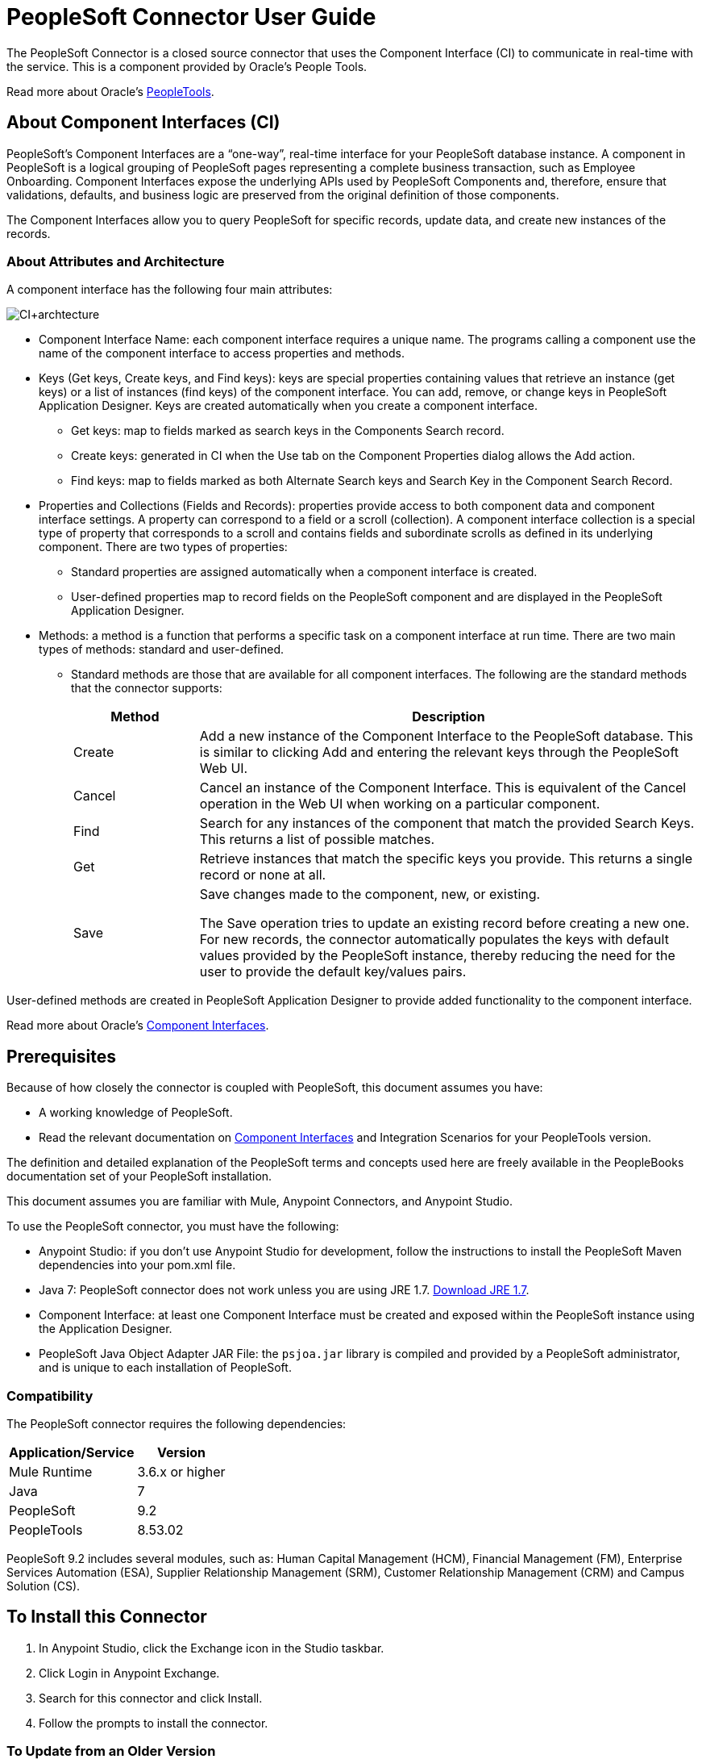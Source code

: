 = PeopleSoft Connector User Guide
:keywords: anypoint studio, connector, endpoint, peoplesoft
:imagesdir: ./_images

The PeopleSoft Connector is a closed source connector that uses the Component Interface (CI) to communicate in real-time with the service. This is a component provided by Oracle’s People Tools.

Read more about Oracle's http://docs.oracle.com/cd/E41633_01/pt853pbh1/eng/pt/index.html?content=i_product[PeopleTools].

== About Component Interfaces (CI)

PeopleSoft's Component Interfaces are a “one-way”, real-time interface for your PeopleSoft database instance. A component in PeopleSoft is a logical grouping of PeopleSoft pages representing a complete business transaction, such as Employee Onboarding. Component Interfaces expose the underlying APIs used by PeopleSoft Components and, therefore, ensure that validations, defaults, and business logic are preserved from the original definition of those components.

The Component Interfaces allow you to query PeopleSoft for specific records, update data, and create new instances of the records.

=== About Attributes and Architecture

A component interface has the following four main attributes:

image:ps-ci-architecture.jpeg[CI+archtecture]

*  Component Interface Name: each component interface requires a unique name. The programs calling a component use the name of the component interface to access properties and methods. 
*  Keys (Get keys, Create keys, and Find keys): keys are special properties containing values that retrieve an instance (get keys) or a list of instances (find keys) of the component interface. You can add, remove, or change keys in PeopleSoft Application Designer. Keys are created automatically when you create a component interface. +
** Get keys: map to fields marked as search keys in the Components Search record.
** Create keys: generated in CI when the Use tab on the Component Properties dialog allows the Add action.
** Find keys: map to fields marked as both Alternate Search keys and Search Key in the Component Search Record.
*  Properties and Collections (Fields and Records): properties provide access to both component data and component interface settings. A property can correspond to a field or a scroll (collection). A component interface collection is a special type of property that corresponds to a scroll and contains fields and subordinate scrolls as defined in its underlying component. There are two types of properties:
** Standard properties are assigned automatically when a component interface is created. 
** User-defined properties map to record fields on the PeopleSoft component and are displayed in the PeopleSoft Application Designer.
*  Methods: a method is a function that performs a specific task on a component interface at run time. There are two main types of methods: standard and user-defined.
**  Standard methods are those that are available for all component interfaces. The following are the standard methods that the connector supports:
+
[%header,cols="20a,80a"]
|===
|Method |Description
|Create |Add a new instance of the Component Interface to the PeopleSoft database. This is similar to clicking Add and entering the relevant keys through the PeopleSoft Web UI.
|Cancel |Cancel an instance of the Component Interface. This is equivalent of the Cancel operation in the Web UI when working on a particular component.
|Find |Search for any instances of the component that match the provided Search Keys. This returns a list of possible matches.
|Get |Retrieve instances that match the specific keys you provide. This returns a single record or none at all.
|Save a|
Save changes made to the component, new, or existing.

The Save operation tries to update an existing record before creating a new one. For new records, the connector automatically populates the keys with default values provided by the PeopleSoft instance, thereby reducing the need for the user to provide the default key/values pairs.

|===

User-defined methods are created in PeopleSoft Application Designer to provide added functionality to the component interface.

Read more about Oracle's http://docs.oracle.com/cd/E41633_01/pt853pbh1/eng/pt/tcpi/index.html[Component Interfaces].

== Prerequisites

Because of how closely the connector is coupled with PeopleSoft, this document assumes you have:

* A working knowledge of PeopleSoft.
* Read the relevant documentation on <<Component Interfaces (CI), Component Interfaces>> and Integration Scenarios for your PeopleTools version.

The definition and detailed explanation of the PeopleSoft terms and concepts used here are freely available in the PeopleBooks documentation set of your PeopleSoft installation.

This document assumes you are familiar with Mule, Anypoint Connectors, and Anypoint Studio.

To use the PeopleSoft connector, you must have the following:

* Anypoint Studio: if you don't use Anypoint Studio for development, follow the instructions to install the PeopleSoft Maven dependencies into your pom.xml file.
* Java 7: PeopleSoft connector does not work unless you are using JRE 1.7. http://www.oracle.com/technetwork/java/javase/downloads/java-archive-downloads-javase7-521261.html[Download JRE 1.7].
* Component Interface: at least one Component Interface must be created and exposed within the PeopleSoft instance using the Application Designer.
* PeopleSoft Java Object Adapter JAR File: the `psjoa.jar` library is compiled and provided by a PeopleSoft administrator, and is unique to each installation of PeopleSoft.

=== Compatibility

The PeopleSoft connector requires the following dependencies:

[options="header,autowidth"]
|===
|Application/Service|Version
|Mule Runtime|3.6.x or higher
|Java|7
|PeopleSoft|9.2
|PeopleTools|8.53.02
|===

PeopleSoft 9.2 includes several modules, such as: Human Capital Management (HCM), Financial Management (FM), Enterprise Services Automation (ESA), Supplier Relationship Management (SRM), Customer Relationship Management (CRM) and Campus Solution (CS).

== To Install this Connector

. In Anypoint Studio, click the Exchange icon in the Studio taskbar.
. Click Login in Anypoint Exchange.
. Search for this connector and click Install.
. Follow the prompts to install the connector.

=== To Update from an Older Version

When an updated version of a connector is released, Anypoint Studio displays the Updates Available popup in the bottom right corner of Studio. Click the popup and install the new version.

==== To Migrate from Version 1.x.x to 2.0.0

Inside your flow, identify the `peoplesoft:invoke-operation` tag. It should look similar to the following snippet:

[source,xmls]
----
<peoplesoft:invoke-operation config-ref="PeopleSoft" doc:name="Find" type="CI_PERSONAL_DATA##Find"/>
----

* Replace the parameter `type` with `key`.
* Replace the operation symbol `##` (double hash) with `||` (double pipe).

The final result should look like the following snippet:

[source,xml]
----
<peoplesoft:invoke-operation config-ref="PeopleSoft" doc:name="Find" key="CI_PERSONAL_DATA||Find"/>
----

== To Configure the Connector Global Element

You can configure a global PeopleSoft element that can be used by the PeopleSoft connector.

For technical details on PeopleSoft connector configuration, see http://mulesoft.github.io/peoplesoft-connector/[APIdoc technical reference and example apps].

The PeopleSoft connector offers one global configuration, requiring the following credentials.

image:ps-config.png[Global Element Configuration]

[%header,cols="30a,70a"]
|===
|Field |Description
|Name|Enter a name for the configuration with which it can be referenced later.
|Server|Enter the URL of the server from where to access the services. It must comply with the form of HOST:PORT. For example: `my.host.com:9000`.
|Username|Enter a username to log into the PeopleSoft instance.
|Password|Enter the corresponding password.
|Domain Connection Password| Optional. If configured in the PeoplSoft instance, enter the domain connection password.
|Required dependencies a|Click Add File to attach the psjoa.jar file that is compiled from your PeopleSoft instance to your project's Build path.
Learn how to compile the psjoa.jar file.
|Component Interface White List |

* Click Create Object manually and click the button next to it.
* In the pop-up window, select the (+) plus button to set the names of your component interfacesRight-click a metadata item and select Edit the selected metadata field to set the values.
+
image:ps-config-whitelist.png[Global Element - White List]
+
* You can also double-click each item to modify the value inline.
+
image:ps-config-whitelist2.png[Global Element - Object Builder]
|===


The psjoa.jar file is unique to each installation of PeopleSoft. It is compiled and provided by your PeopleSoft administrator.
If the psjoa.jar isn't provided to you, follow the steps below to build the component interface bindings:

. Start PeopleSoft Application Designer and open any Component Interface definition.
. Select Build > PeopleSoft APIs to launch the Build PeopleSoft API Bindings dialog box.
. Under the Java Classes group box, select the Build check box. Specify the target directory in which you want the Java class source files to be created.
. Click OK to build the selected bindings. The files that constitute the bindings are built in the location that you specify. If the operation is successful, a Done message appears in the PeopleSoft Application Designer Build window.
. Compile the generated APIs using the following commands:

For Windows:

[source,code,linenums]
----
cd %PS_HOME%\class\PeopleSoft\Generated\CompIntfc
javac −classpath %PS_HOME%\class\psjoa.jar *.java

cd c:\pt8\class\PeopleSoft\ Generated\ PeopleSoft
javac −classpath %PS_HOME%\class\psjoa.jar *.java
----

For Mac/Linux:

[source,code,linenums]
----
cd $PS_HOME/class/PeopleSoft/Generated/CompIntfc
javac classpath $PS_HOME/class/psjoa.jar *.java

cd $PS_HOME/class/PeopleSoft/Generated/PeopleSoft
javac classpath $PS_HOME/class/psjoa.jar *.java
----


Read more about compiling the PeopleSoft API in http://docs.oracle.com/cd/E41633_01/pt853pbh1/eng/pt/tcpi/task_BuildingAPIsinJava-076b85.html[Building APIs in Java].

=== About the Connector Namespace and Schema

When designing your application in Studio, the act of dragging the connector from the palette onto the Anypoint Studio canvas should automatically populate the XML code with the connector namespace and schema location.

* Namespace: `http://www.mulesoft.org/schema/mule/peoplesoft`
* Schema Location: `http://www.mulesoft.org/schema/mule/connector/current/mule-peoplesoft.xsd`

If you are manually coding the Mule application in Studio's XML editor or other text editor, define the namespace and schema location in the header of your Configuration XML, inside the `<mule>` tag.

[source, xml,linenums]
----
<mule xmlns="http://www.mulesoft.org/schema/mule/core"
      xmlns:xsi="http://www.w3.org/2001/XMLSchema-instance"
      xmlns:peoplesoft="http://www.mulesoft.org/schema/mule/peoplesoft"
      xsi:schemaLocation="
               http://www.mulesoft.org/schema/mule/core
               http://www.mulesoft.org/schema/mule/core/current/mule.xsd
               http://www.mulesoft.org/schema/mule/peoplesoft
               http://www.mulesoft.org/schema/mule/peoplesoft/current/mule-peoplesoft.xsd">

      <!-- put your global configuration elements and flows here -->

</mule>
----

=== To Use the Connector in a Mavenized Mule App

If you are coding a Mavenized Mule application, this XML snippet must be included in your `pom.xml` file.

[source,xml,linenums]
----
<dependency>
  <groupId>org.mule.modules</groupId>
  <artifactId>mule-module-peoplesoft</artifactId>
  <version>2.1.0</version>
</dependency>
----


Inside the `<version>` tags, put the desired version number, the word `RELEASE` for the latest release, or `SNAPSHOT` for the latest available version.


== Example: Demo Mule Applications Using Connector

You can download a fully functional example from http://mulesoft.github.io/peoplesoft-connector/[this link].

You need to configure the Invoke Component Interface operation for the connector to execute.

After calling the operation, select a particular Component Interface name and an Operation in the Component Name field to to specify the method to execute.

The PeopleSoft connector allows you to perform five standard operations (Create, Find, Get, Save, Cancel) on each Component Interface (if available in your PeopleSoft instance), along with any CI-specific custom operations.

Listed below are some common use cases:

[%header,cols="25a,75a"]
|===
|Use Case |Description
|Find Employees|Retrieves one or more Employee records by invoking the Find operation of CI_PERSONAL_DATA
|Get Employee|Retrieves the complete information of a single Employee Personal Data record by invoking the Get operation of CI_PERSONAL_DATA.
|Save Employee|Updates the fields of a single Employee Personal Data record by invoking the Save operation of CI_PERSONAL_DATA Component Interface.
|Save Employee From CSV File|Updates a single Employee Personal Data record by invoking the Save operation of CI_PERSONAL_DATA Component Interface.
|Save Position From CSV File|Updates a single Position Data record by invoking the Save operation of CI_POSITION_DATA Component Interface.
|===

=== To Retrieve a Collection of Employee Records

image:ps-usecase-flow.png[Find Employees Flow]

. Create a new Mule Project in Anypoint Studio.
. Fill in the credentials in `src/main/resources/mule-app.properties`.
+
[source,code,linenums]
----
config.server=<HOST:PORT>
config.username=<USERNAME>
config.password=<PASSWORD>
config.domainConnectionPwd=<DOMAIN_CONNECTION_PASSWORD>
----
+
. Drag a HTTP endpoint onto the canvas and configure the following parameters:
+
[%header,cols="20a,80a"]
|===
|Parameter|Value
|Display Name|HTTP
|Connector Configuration| If no HTTP element has been created yet, click the plus sign to add a new HTTP Listener Configuration and click OK (leave the values to its defaults).
|Path|/find
|===
+
. Drag the PeopleSoft connector next to the HTTP endpoint component and configure it according to the steps below:
.. Add a new PeopleSoft Global Element by clicking the plus sign next to the Connector Configuration field.
.. Configure the global element according to the table below:
+
[%header,cols="20a,80a"]
|===
|Parameter|Description|Value
|Name|The name for the connection configuration.|PeopleSoft
|Server|The URL of the PeopleSoft instance|`${config.server}`
|Username|The username credential to log into the PeopleSoft instance|`${config.username}`
|Password|The password credential to log into the PeopleSoft instance|`${config.password}`
|Domain Connection Password|Optionally, if configured in PeopleSoft sandbox, provide the domain connection password credential|`${config.domainConnectionPwd}`
|Required dependencies|Click Add File to attach the psjoa.jar file that is compiled from your PeopleSoft instance to your project’s Build path. Learn how to compile the psjoa.jar file.||
|===
+
The server, username, and password use property placeholder syntax to load the credentials in a simple and reusable way.
+
. Click Test Connection to confirm that Mule can connect with the PeopleSoft instance. If the connection is successful, click OK to save the configurations. Otherwise, review or correct any incorrect parameters, then test again.
. Back in the properties editor of the PeopleSoft connector, configure the remaining parameters:
+
[%header,cols="20a,80a"]
|===
|Parameter|Value
|Display Name|Find Employees
|Connector Configuration|PeopleSoft (the reference name to the global element you have created).
|Operation| Invoke Component Interface
|Component Name|CI_PERSONAL_DATA (the component interface name that holds the employee data).
|Operation|Find
|===
+
The connector settings should look like the image below:
+
image:ps-usecase-settings.png[DataWeave - Input]
+
. Add a Transform Message (DataWeave) element between the HTTP endpoint and the PeopleSoft endpoint to provide the input parameters required by the FIND method. If DataSense is enabled, the input fields should be automatically populated:
+
image:ps-usecase-dw.png[DataWeave - Input]
+
Inside the DataWeave code, use a MEL expression to define a HTTP Query Param for all the fields. This way, each value can be dynamically set from the URL.
+
[source,dataweave,linenums]
----
%dw 1.0
%output application/java
---
{
	KEYPROP_EMPLID: inboundProperties['http.query.params'].id,
	PROP_NAME: inboundProperties['http.query.params'].name,
	PROP_LAST_NAME_SRCH: inboundProperties['http.query.params'].lastname,
	PROP_NAME_AC: inboundProperties['http.query.params'].nameac
}
----
+
. Add an Object to JSON transformer after the PeopleSoft element to display the response in the browser.
. Add a Logger scope after the JSON transformer to print the data that is being passed to the PeopleSoft connector in the Mule Console. Configure the Logger according to the table below.
.
. Save and Run as Mule Application. Then, open a web browser and check the response after entering the URL `+http://localhost:8081/find?id=MULE&name=&last_name=&name_ac=+`. If there are records in your PeopleSoft database whose KEYPROP_EMPLID contains the value "MULE", you should get a JSON collection with those records. Otherwise, you receive an empty collection.

[source,json,linenums]
----
[
    {
    "KEYPROP_EMPLID": "MULE0001",
    "PROP_NAME": "Muley",
    "PROP_LAST_NAME_SRCH": "The Mule",
    "PROP_NAME_AC": ""
    },
    {
    "KEYPROP_EMPLID": "MULE0002",
    "PROP_NAME": "Second Muley",
    "PROP_LAST_NAME_SRCH": "The Backup Mule",
    "PROP_NAME_AC": ""
    },
    ...
]
----


In this example, all input parameters for the FIND operation are optional. If none of them defined (`+http://localhost:8081/find?id=&name=&last_name=&name_ac=+`), then PeopleSoft retrieves the first 300 records available (the maximum limited by the server).


=== Example Use Case - XML

Paste this code into your XML Editor to quickly load the flow for this example use case into your Mule application.

[source,xml,linenums]
----
<?xml version="1.0" encoding="UTF-8"?>
<mule xmlns:dw="http://www.mulesoft.org/schema/mule/ee/dw" xmlns:context="http://www.springframework.org/schema/context"
      xmlns:http="http://www.mulesoft.org/schema/mule/http"
      xmlns:json="http://www.mulesoft.org/schema/mule/json"
      xmlns:file="http://www.mulesoft.org/schema/mule/file"
      xmlns:peoplesoft="http://www.mulesoft.org/schema/mule/peoplesoft"
      xmlns:doc="http://www.mulesoft.org/schema/mule/documentation"
      xmlns:xsi="http://www.w3.org/2001/XMLSchema-instance"
      xmlns="http://www.mulesoft.org/schema/mule/core"
      xsi:schemaLocation="
        http://www.springframework.org/schema/context
        http://www.springframework.org/schema/context/spring-context-current.xsd
        http://www.mulesoft.org/schema/mule/core
        http://www.mulesoft.org/schema/mule/core/current/mule.xsd
        http://www.mulesoft.org/schema/mule/peoplesoft
        http://www.mulesoft.org/schema/mule/peoplesoft/current/mule-peoplesoft.xsd
        http://www.mulesoft.org/schema/mule/file
        http://www.mulesoft.org/schema/mule/file/current/mule-file.xsd
        http://www.mulesoft.org/schema/mule/json
        http://www.mulesoft.org/schema/mule/json/current/mule-json.xsd
        http://www.mulesoft.org/schema/mule/http
        http://www.mulesoft.org/schema/mule/http/current/mule-http.xsd
        http://www.mulesoft.org/schema/mule/ee/dw
        http://www.mulesoft.org/schema/mule/ee/dw/current/dw.xsd">

    <peoplesoft:config name="PeopleSoft"
        server="${config.server}"
        username="${config.username}"
        password="${config.password}"
        domainConnectionPwd="${config.domainConnectionPwd}"
        doc:name="PeopleSoft">
        <peoplesoft:component-interface-ids-white-list>
            <peoplesoft:component-interface-ids-white-list>
                CI_PERSONAL_DATA
            </peoplesoft:component-interface-ids-white-list>
        </peoplesoft:component-interface-ids-white-list>
    </peoplesoft:config>

    <http:listener-config name="HTTP_Listener"
        host="0.0.0.0" port="8081" doc:name="HTTP Listener Configuration"/>

    <flow name="Find_Employee_Flow">
        <http:listener config-ref="HTTP_Listener" path="/find" doc:name="HTTP"/>
        <dw:transform-message doc:name="Map To CI_PERSONAL_DATA">
            <dw:set-payload><![CDATA[%dw 1.0
                %output application/java
                ---
                {
                    KEYPROP_EMPLID: inboundProperties['http.query.params'].id,
                    PROP_NAME: inboundProperties['http.query.params'].name,
                    PROP_LAST_NAME_SRCH: inboundProperties['http.query.params'].lastname,
                    PROP_NAME_AC: inboundProperties['http.query.params'].nameac
                }]]></dw:set-payload>
        </dw:transform-message>
        <peoplesoft:invoke-operation config-ref="PeopleSoft"
            key="CI_PERSONAL_DATA||Find" doc:name="PeopleSoft"/>
        <json:object-to-json-transformer doc:name="CI To JSON"/>
        <logger level="INFO" doc:name="Employee List" message="#[payload]"/>
    </flow>
</mule>
----

== To Improve Connector Performance

To define the pooling profile for the connector manually, access the Pooling Profile tab in the applicable global element for the connector.

For background information on pooling, see link:/mule-user-guide/v/3.8/tuning-performance[Tuning Performance].


== To Test the Connection

Use the Test Connection feature to validate not only the connection to the PeopleSoft instance, but also the Component Interfaces defined in the White List.

. Open the PeopleSoft Global Element Configuration.
. Click the Test Connection button.
** If one or more Component Interfaces names are invalid, you get an error message.
** Click the [...] button next to the Create Object manually option and provide the correct name for the Component.
** If the error message is `Unsupported major/minor version 51.0`, you are running with a 1.6 JRE. To resolve this, ensure that you are running with Java 1.7 and restart Studio.
** If the error message is `java.lang.NoClassDefFoundError: psft/pt8/joa/ISession and java.lang.ClassNotFoundException: psft.pt8.joa.ISessio`, you haven't installed the psjoa.jar file.
** To access PeopleSoft Component Interface in your Mule flows, you must add the PeopleSoft Component Interface API to the project. Go back to the Required dependencies panel and select the corresponding JAR file.

== To Avoid DataSense Timeout

The metadata retrieval for the Save operation takes longer than the rest of the operations. Therefore, Studio might throw a timeout exception with the message:

"Problem while fetching metadata. The operation timed out and was not successful. You can configure this timeout in the Studio Preferences dialog."

. Go to Windows > Preferences.
. Expand the Anypoint Studio menu and select DataSense.
. Set the option DataSense Connection Timeout (in seconds) to 120 (or higher).
. Click Apply.
. Click OK.

image:ps-tips-timeout-config.png[DataSense Timeout Config]


If you click the Refresh metadata link in your flow settings and wait a few moments, the metadata for the Save operation should now be correctly populated.

image:ps-tips-timeout-fix.png[DataSense Timeout Fix]

== See Also

* For additional technical information regarding the PeopleSoft Connector, see http://mulesoft.github.io/peoplesoft-connector/2.0.0/apidocs/mule/peoplesoft-config.html[technical reference documentation].
* Visit Oracle's http://docs.oracle.com/cd/E41633_01/pt853pbh1/eng/pt/tcpi/index.html[PeopleSoft Component Interface API site].
